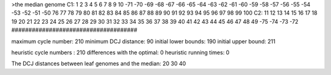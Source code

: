 >the median genome
C1: 1 2 3 4 5 6 7 8 9 10 -71 -70 -69 -68 -67 -66 -65 -64 -63 -62 -61 -60 -59 -58 -57 -56 -55 -54 -53 -52 -51 -50 76 77 78 79 80 81 82 83 84 85 86 87 88 89 90 91 92 93 94 95 96 97 98 99 100 
C2: 11 12 13 14 15 16 17 18 19 20 21 22 23 24 25 26 27 28 29 30 31 32 33 34 35 36 37 38 39 40 41 42 43 44 45 46 47 48 49 -75 -74 -73 -72 
#####################################

maximum cycle number:	        210 	minimum DCJ distance:	         90
initial lower bounds:	        190 	initial upper bound:	        211

heuristic cycle numbers : 		       210
differences with the optimal: 		         0
heuristic running times: 		         0

The DCJ distances between leaf genomes and the median: 	        20         30         40
